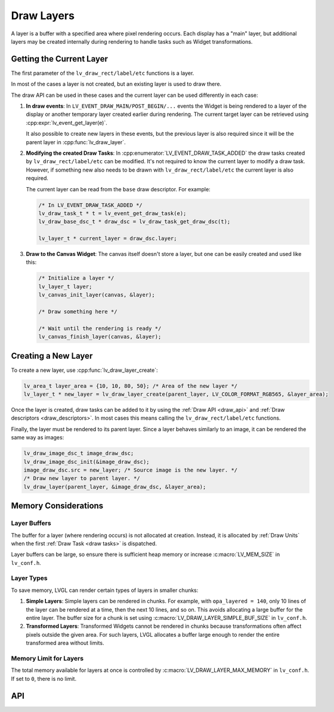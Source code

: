 .. _draw_layers:

===========
Draw Layers
===========

A layer is a buffer with a specified area where pixel rendering occurs.  Each display
has a "main" layer, but additional layers may be created internally during rendering
to handle tasks such as Widget transformations.



Getting the Current Layer
*************************

The first parameter of the ``lv_draw_rect/label/etc`` functions is a layer.

In most of the cases a layer is not created, but an existing layer is used
to draw there.

The draw API can be used in these cases and the current layer can be used differently
in each case:

1.  **In draw events**:
    In ``LV_EVENT_DRAW_MAIN/POST_BEGIN/...`` events the Widget is being rendered to a
    layer of the display or another temporary layer created earlier during rendering.
    The current target layer can be retrieved using :cpp:expr:`lv_event_get_layer(e)`.

    It also possible to create new layers in these events, but the previous layer is
    also required since it will be the parent layer in :cpp:func:`lv_draw_layer`.

2.  **Modifying the created Draw Tasks**:
    In :cpp:enumerator:`LV_EVENT_DRAW_TASK_ADDED` the draw tasks created by
    ``lv_draw_rect/label/etc`` can be modified.  It's not required to know the current
    layer to modify a draw task.  However, if something new also needs to be drawn with
    ``lv_draw_rect/label/etc`` the current layer is also required.

    The current layer can be read from the ``base`` draw descriptor.  For example:

    .. code-block:: c

        /* In LV_EVENT_DRAW_TASK_ADDED */
        lv_draw_task_t * t = lv_event_get_draw_task(e);
        lv_draw_base_dsc_t * draw_dsc = lv_draw_task_get_draw_dsc(t);

        lv_layer_t * current_layer = draw_dsc.layer;

3.  **Draw to the Canvas Widget**:
    The canvas itself doesn't store a layer, but one can be easily created and used
    like this:

    .. code-block:: c

        /* Initialize a layer */
        lv_layer_t layer;
        lv_canvas_init_layer(canvas, &layer);

        /* Draw something here */

        /* Wait until the rendering is ready */
        lv_canvas_finish_layer(canvas, &layer);



Creating a New Layer
********************

To create a new layer, use :cpp:func:`lv_draw_layer_create`:

.. code-block:: c

   lv_area_t layer_area = {10, 10, 80, 50}; /* Area of the new layer */
   lv_layer_t * new_layer = lv_draw_layer_create(parent_layer, LV_COLOR_FORMAT_RGB565, &layer_area);

Once the layer is created, draw tasks can be added to it
by using the :ref:`Draw API <draw_api>` and :ref:`Draw descriptors <draw_descriptors>`.
In most cases this means calling the ``lv_draw_rect/label/etc`` functions.

Finally, the layer must be rendered to its parent layer.  Since a layer behaves
similarly to an image, it can be rendered the same way as images:

.. code-block:: c

    lv_draw_image_dsc_t image_draw_dsc;
    lv_draw_image_dsc_init(&image_draw_dsc);
    image_draw_dsc.src = new_layer; /* Source image is the new layer. */
    /* Draw new layer to parent layer. */
    lv_draw_layer(parent_layer, &image_draw_dsc, &layer_area);



Memory Considerations
*********************


Layer Buffers
-------------

The buffer for a layer (where rendering occurs) is not allocated at creation.
Instead, it is allocated by :ref:`Draw Units` when the first :ref:`Draw Task <draw
tasks>` is dispatched.

Layer buffers can be large, so ensure there is sufficient heap memory or increase
:c:macro:`LV_MEM_SIZE` in ``lv_conf.h``.


Layer Types
-----------

To save memory, LVGL can render certain types of layers in smaller chunks:

1.  **Simple Layers**:
    Simple layers can be rendered in chunks. For example, with
    ``opa_layered = 140``, only 10 lines of the layer can be rendered at a time,
    then the next 10 lines, and so on.
    This avoids allocating a large buffer for the entire layer. The buffer size for a
    chunk is set using :c:macro:`LV_DRAW_LAYER_SIMPLE_BUF_SIZE` in ``lv_conf.h``.

2.  **Transformed Layers**:
    Transformed Widgets cannot be rendered in chunks because transformations
    often affect pixels outside the given area. For such layers, LVGL allocates
    a buffer large enough to render the entire transformed area without limits.


Memory Limit for Layers
-----------------------

The total memory available for layers at once is controlled by
:c:macro:`LV_DRAW_LAYER_MAX_MEMORY` in ``lv_conf.h``.  If set to ``0``, there is no
limit.



API
***

.. API equals:
    lv_draw_layer_create
    LV_EVENT_DRAW_TASK_ADDED
    lv_event_get_layer
